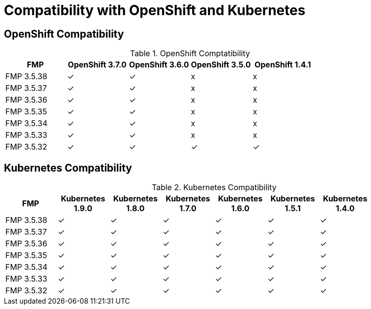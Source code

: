 
[[compatibility-with-OpenShift-and-Kubernetes]]
= Compatibility with OpenShift and Kubernetes

[[openshift-compatibility]]
== OpenShift Compatibility

.OpenShift Comptatibility
|===
|     FMP     | OpenShift 3.7.0  | OpenShift 3.6.0  | OpenShift 3.5.0  | OpenShift 1.4.1  |

| FMP 3.5.38  |        ✓         |        ✓         |        x         |        x         |

| FMP 3.5.37  |        ✓         |        ✓         |        x         |        x         |

| FMP 3.5.36  |        ✓         |        ✓         |        x         |        x         |

| FMP 3.5.35  |        ✓         |        ✓         |        x         |        x         |

| FMP 3.5.34  |        ✓         |        ✓         |        x         |        x         |

| FMP 3.5.33  |        ✓         |        ✓         |        x         |        x         |

| FMP 3.5.32  |        ✓         |        ✓         |        ✓         |        ✓         |
|===

[[kubernetes-compatibility]]
== Kubernetes Compatibility

.Kubernetes Compatibility
|===
|     FMP     | Kubernetes 1.9.0 | Kubernetes 1.8.0 | Kubernetes 1.7.0 | Kubernetes 1.6.0 | Kubernetes 1.5.1 | Kubernetes 1.4.0 |

| FMP 3.5.38  |        ✓         |        ✓         |        ✓         |        ✓         |        ✓         |        ✓         |

| FMP 3.5.37  |        ✓         |        ✓         |        ✓         |        ✓         |        ✓         |        ✓         |

| FMP 3.5.36  |        ✓         |        ✓         |        ✓         |        ✓         |        ✓         |        ✓         |

| FMP 3.5.35  |        ✓         |        ✓         |        ✓         |        ✓         |        ✓         |        ✓         |

| FMP 3.5.34  |        ✓         |        ✓         |        ✓         |        ✓         |        ✓         |        ✓         |

| FMP 3.5.33  |        ✓         |        ✓         |        ✓         |        ✓         |        ✓         |        ✓         |

| FMP 3.5.32  |        ✓         |        ✓         |        ✓         |        ✓         |        ✓         |        ✓         |
|===